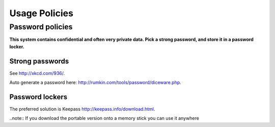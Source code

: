 Usage Policies
================



Password policies
-----------------

**This system contains confidential and often very private data.  Pick a strong password, and store it in a password locker.**


Strong passwords
~~~~~~~~~~~~~~~~

See `<http://xkcd.com/936/>`_.

Auto generate a password here: `<http://rumkin.com/tools/password/diceware.php>`_.



Password lockers
~~~~~~~~~~~~~~~~

The preferred solution is Keepass `<http://keepass.info/download.html>`_.

..note:: If you download the portable version onto a memory stick you can use it anywhere


